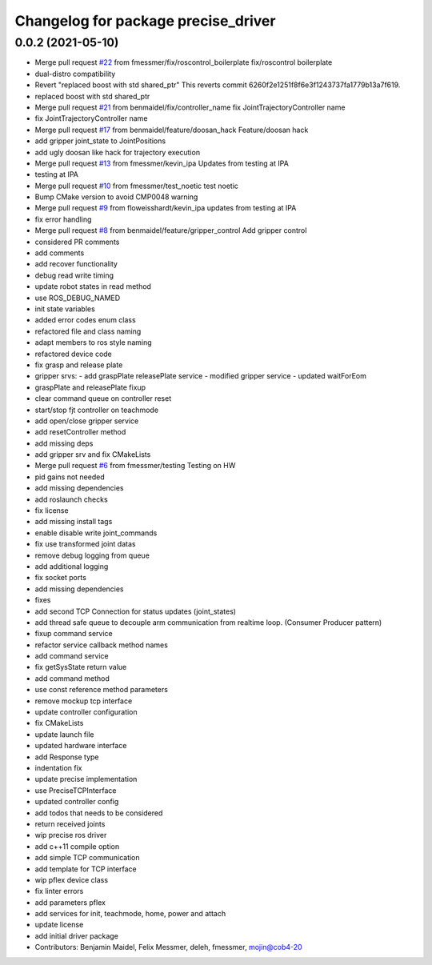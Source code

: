 ^^^^^^^^^^^^^^^^^^^^^^^^^^^^^^^^^^^^
Changelog for package precise_driver
^^^^^^^^^^^^^^^^^^^^^^^^^^^^^^^^^^^^

0.0.2 (2021-05-10)
------------------
* Merge pull request `#22 <https://github.com/mojin-robotics/precise_ros/issues/22>`_ from fmessmer/fix/roscontrol_boilerplate
  fix/roscontrol boilerplate
* dual-distro compatibility
* Revert "replaced boost with std shared_ptr"
  This reverts commit 6260f2e1251f8f6e3f1243737fa1779b13a7f619.
* replaced boost with std shared_ptr
* Merge pull request `#21 <https://github.com/mojin-robotics/precise_ros/issues/21>`_ from benmaidel/fix/controller_name
  fix JointTrajectoryController name
* fix JointTrajectoryController name
* Merge pull request `#17 <https://github.com/mojin-robotics/precise_ros/issues/17>`_ from benmaidel/feature/doosan_hack
  Feature/doosan hack
* add gripper joint_state to JointPositions
* add ugly doosan like hack for trajectory execution
* Merge pull request `#13 <https://github.com/mojin-robotics/precise_ros/issues/13>`_ from fmessmer/kevin_ipa
  Updates from testing at IPA
* testing at IPA
* Merge pull request `#10 <https://github.com/mojin-robotics/precise_ros/issues/10>`_ from fmessmer/test_noetic
  test noetic
* Bump CMake version to avoid CMP0048 warning
* Merge pull request `#9 <https://github.com/mojin-robotics/precise_ros/issues/9>`_ from floweisshardt/kevin_ipa
  updates from testing at IPA
* fix error handling
* Merge pull request `#8 <https://github.com/mojin-robotics/precise_ros/issues/8>`_ from benmaidel/feature/gripper_control
  Add gripper control
* considered PR comments
* add comments
* add recover functionality
* debug read write timing
* update robot states in read method
* use ROS_DEBUG_NAMED
* init state variables
* added error codes enum class
* refactored file and class naming
* adapt members to ros style naming
* refactored device code
* fix grasp and release plate
* gripper srvs:
  - add graspPlate releasePlate service
  - modified gripper service
  - updated waitForEom
* graspPlate and releasePlate fixup
* clear command queue on controller reset
* start/stop fjt controller on teachmode
* add open/close gripper service
* add resetController method
* add missing deps
* add gripper srv and fix CMakeLists
* Merge pull request `#6 <https://github.com/mojin-robotics/precise_ros/issues/6>`_ from fmessmer/testing
  Testing on HW
* pid gains not needed
* add missing dependencies
* add roslaunch checks
* fix license
* add missing install tags
* enable disable write joint_commands
* fix use transformed joint datas
* remove debug logging from queue
* add additional logging
* fix socket ports
* add missing dependencies
* fixes
* add second TCP Connection for status updates (joint_states)
* add thread safe queue to decouple arm communication from realtime loop. (Consumer Producer pattern)
* fixup command service
* refactor service callback method names
* add command service
* fix getSysState return value
* add command method
* use const reference method parameters
* remove mockup tcp interface
* update controller configuration
* fix CMakeLists
* update launch file
* updated hardware interface
* add Response type
* indentation fix
* update precise implementation
* use PreciseTCPInterface
* updated controller config
* add todos that needs to be considered
* return received joints
* wip precise ros driver
* add c++11 compile option
* add simple TCP communication
* add template for TCP interface
* wip pflex device class
* fix linter errors
* add parameters pflex
* add services for init, teachmode, home, power and attach
* update license
* add initial driver package
* Contributors: Benjamin Maidel, Felix Messmer, deleh, fmessmer, mojin@cob4-20
